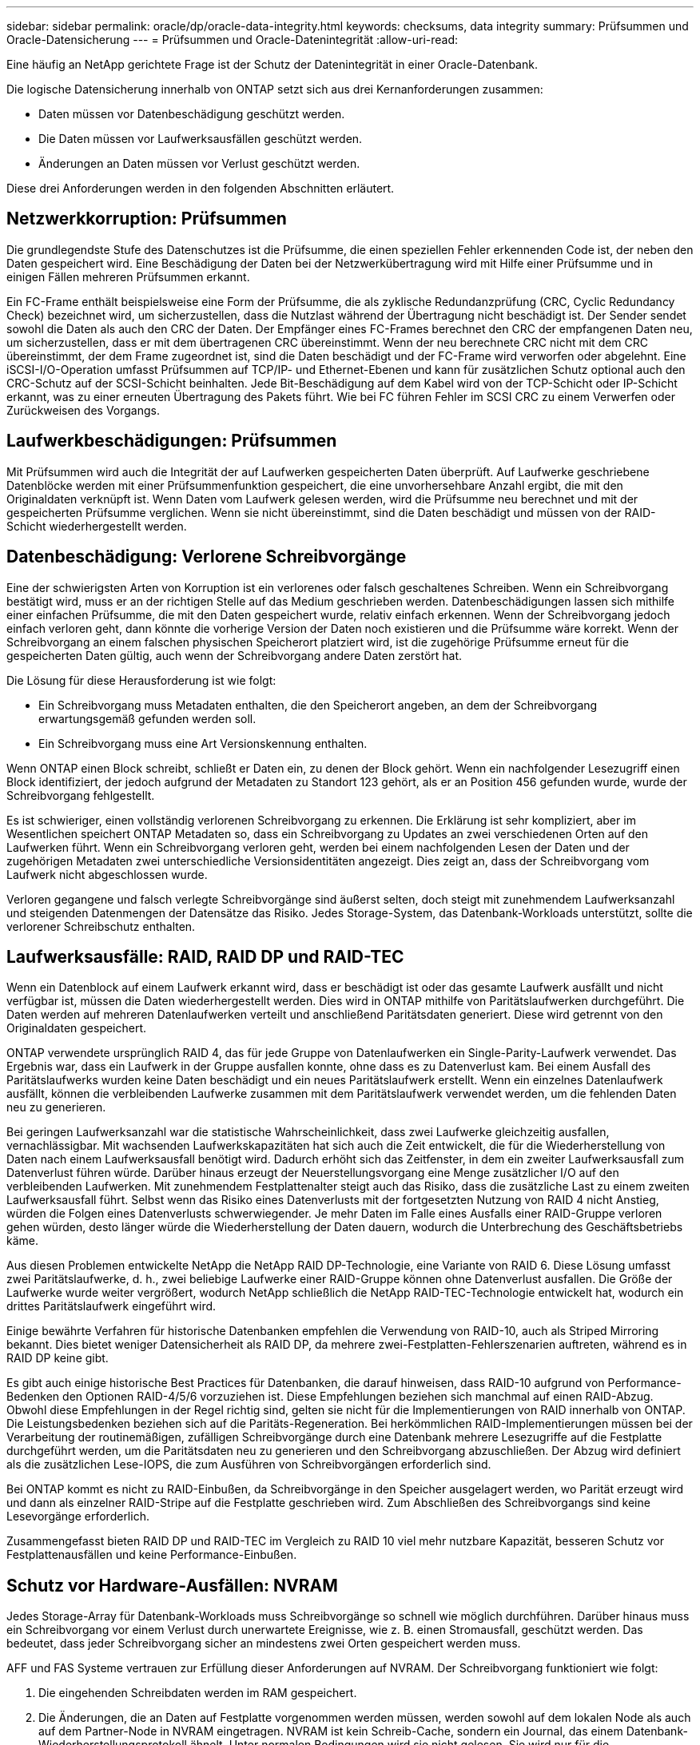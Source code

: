 ---
sidebar: sidebar 
permalink: oracle/dp/oracle-data-integrity.html 
keywords: checksums, data integrity 
summary: Prüfsummen und Oracle-Datensicherung 
---
= Prüfsummen und Oracle-Datenintegrität
:allow-uri-read: 


[role="lead"]
Eine häufig an NetApp gerichtete Frage ist der Schutz der Datenintegrität in einer Oracle-Datenbank.

Die logische Datensicherung innerhalb von ONTAP setzt sich aus drei Kernanforderungen zusammen:

* Daten müssen vor Datenbeschädigung geschützt werden.
* Die Daten müssen vor Laufwerksausfällen geschützt werden.
* Änderungen an Daten müssen vor Verlust geschützt werden.


Diese drei Anforderungen werden in den folgenden Abschnitten erläutert.



== Netzwerkkorruption: Prüfsummen

Die grundlegendste Stufe des Datenschutzes ist die Prüfsumme, die einen speziellen Fehler erkennenden Code ist, der neben den Daten gespeichert wird. Eine Beschädigung der Daten bei der Netzwerkübertragung wird mit Hilfe einer Prüfsumme und in einigen Fällen mehreren Prüfsummen erkannt.

Ein FC-Frame enthält beispielsweise eine Form der Prüfsumme, die als zyklische Redundanzprüfung (CRC, Cyclic Redundancy Check) bezeichnet wird, um sicherzustellen, dass die Nutzlast während der Übertragung nicht beschädigt ist. Der Sender sendet sowohl die Daten als auch den CRC der Daten. Der Empfänger eines FC-Frames berechnet den CRC der empfangenen Daten neu, um sicherzustellen, dass er mit dem übertragenen CRC übereinstimmt. Wenn der neu berechnete CRC nicht mit dem CRC übereinstimmt, der dem Frame zugeordnet ist, sind die Daten beschädigt und der FC-Frame wird verworfen oder abgelehnt. Eine iSCSI-I/O-Operation umfasst Prüfsummen auf TCP/IP- und Ethernet-Ebenen und kann für zusätzlichen Schutz optional auch den CRC-Schutz auf der SCSI-Schicht beinhalten. Jede Bit-Beschädigung auf dem Kabel wird von der TCP-Schicht oder IP-Schicht erkannt, was zu einer erneuten Übertragung des Pakets führt. Wie bei FC führen Fehler im SCSI CRC zu einem Verwerfen oder Zurückweisen des Vorgangs.



== Laufwerkbeschädigungen: Prüfsummen

Mit Prüfsummen wird auch die Integrität der auf Laufwerken gespeicherten Daten überprüft. Auf Laufwerke geschriebene Datenblöcke werden mit einer Prüfsummenfunktion gespeichert, die eine unvorhersehbare Anzahl ergibt, die mit den Originaldaten verknüpft ist. Wenn Daten vom Laufwerk gelesen werden, wird die Prüfsumme neu berechnet und mit der gespeicherten Prüfsumme verglichen. Wenn sie nicht übereinstimmt, sind die Daten beschädigt und müssen von der RAID-Schicht wiederhergestellt werden.



== Datenbeschädigung: Verlorene Schreibvorgänge

Eine der schwierigsten Arten von Korruption ist ein verlorenes oder falsch geschaltenes Schreiben. Wenn ein Schreibvorgang bestätigt wird, muss er an der richtigen Stelle auf das Medium geschrieben werden. Datenbeschädigungen lassen sich mithilfe einer einfachen Prüfsumme, die mit den Daten gespeichert wurde, relativ einfach erkennen. Wenn der Schreibvorgang jedoch einfach verloren geht, dann könnte die vorherige Version der Daten noch existieren und die Prüfsumme wäre korrekt. Wenn der Schreibvorgang an einem falschen physischen Speicherort platziert wird, ist die zugehörige Prüfsumme erneut für die gespeicherten Daten gültig, auch wenn der Schreibvorgang andere Daten zerstört hat.

Die Lösung für diese Herausforderung ist wie folgt:

* Ein Schreibvorgang muss Metadaten enthalten, die den Speicherort angeben, an dem der Schreibvorgang erwartungsgemäß gefunden werden soll.
* Ein Schreibvorgang muss eine Art Versionskennung enthalten.


Wenn ONTAP einen Block schreibt, schließt er Daten ein, zu denen der Block gehört. Wenn ein nachfolgender Lesezugriff einen Block identifiziert, der jedoch aufgrund der Metadaten zu Standort 123 gehört, als er an Position 456 gefunden wurde, wurde der Schreibvorgang fehlgestellt.

Es ist schwieriger, einen vollständig verlorenen Schreibvorgang zu erkennen. Die Erklärung ist sehr kompliziert, aber im Wesentlichen speichert ONTAP Metadaten so, dass ein Schreibvorgang zu Updates an zwei verschiedenen Orten auf den Laufwerken führt. Wenn ein Schreibvorgang verloren geht, werden bei einem nachfolgenden Lesen der Daten und der zugehörigen Metadaten zwei unterschiedliche Versionsidentitäten angezeigt. Dies zeigt an, dass der Schreibvorgang vom Laufwerk nicht abgeschlossen wurde.

Verloren gegangene und falsch verlegte Schreibvorgänge sind äußerst selten, doch steigt mit zunehmendem Laufwerksanzahl und steigenden Datenmengen der Datensätze das Risiko. Jedes Storage-System, das Datenbank-Workloads unterstützt, sollte die verlorener Schreibschutz enthalten.



== Laufwerksausfälle: RAID, RAID DP und RAID-TEC

Wenn ein Datenblock auf einem Laufwerk erkannt wird, dass er beschädigt ist oder das gesamte Laufwerk ausfällt und nicht verfügbar ist, müssen die Daten wiederhergestellt werden. Dies wird in ONTAP mithilfe von Paritätslaufwerken durchgeführt. Die Daten werden auf mehreren Datenlaufwerken verteilt und anschließend Paritätsdaten generiert. Diese wird getrennt von den Originaldaten gespeichert.

ONTAP verwendete ursprünglich RAID 4, das für jede Gruppe von Datenlaufwerken ein Single-Parity-Laufwerk verwendet. Das Ergebnis war, dass ein Laufwerk in der Gruppe ausfallen konnte, ohne dass es zu Datenverlust kam. Bei einem Ausfall des Paritätslaufwerks wurden keine Daten beschädigt und ein neues Paritätslaufwerk erstellt. Wenn ein einzelnes Datenlaufwerk ausfällt, können die verbleibenden Laufwerke zusammen mit dem Paritätslaufwerk verwendet werden, um die fehlenden Daten neu zu generieren.

Bei geringen Laufwerksanzahl war die statistische Wahrscheinlichkeit, dass zwei Laufwerke gleichzeitig ausfallen, vernachlässigbar. Mit wachsenden Laufwerkskapazitäten hat sich auch die Zeit entwickelt, die für die Wiederherstellung von Daten nach einem Laufwerksausfall benötigt wird. Dadurch erhöht sich das Zeitfenster, in dem ein zweiter Laufwerksausfall zum Datenverlust führen würde. Darüber hinaus erzeugt der Neuerstellungsvorgang eine Menge zusätzlicher I/O auf den verbleibenden Laufwerken. Mit zunehmendem Festplattenalter steigt auch das Risiko, dass die zusätzliche Last zu einem zweiten Laufwerksausfall führt. Selbst wenn das Risiko eines Datenverlusts mit der fortgesetzten Nutzung von RAID 4 nicht Anstieg, würden die Folgen eines Datenverlusts schwerwiegender. Je mehr Daten im Falle eines Ausfalls einer RAID-Gruppe verloren gehen würden, desto länger würde die Wiederherstellung der Daten dauern, wodurch die Unterbrechung des Geschäftsbetriebs käme.

Aus diesen Problemen entwickelte NetApp die NetApp RAID DP-Technologie, eine Variante von RAID 6. Diese Lösung umfasst zwei Paritätslaufwerke, d. h., zwei beliebige Laufwerke einer RAID-Gruppe können ohne Datenverlust ausfallen. Die Größe der Laufwerke wurde weiter vergrößert, wodurch NetApp schließlich die NetApp RAID-TEC-Technologie entwickelt hat, wodurch ein drittes Paritätslaufwerk eingeführt wird.

Einige bewährte Verfahren für historische Datenbanken empfehlen die Verwendung von RAID-10, auch als Striped Mirroring bekannt. Dies bietet weniger Datensicherheit als RAID DP, da mehrere zwei-Festplatten-Fehlerszenarien auftreten, während es in RAID DP keine gibt.

Es gibt auch einige historische Best Practices für Datenbanken, die darauf hinweisen, dass RAID-10 aufgrund von Performance-Bedenken den Optionen RAID-4/5/6 vorzuziehen ist. Diese Empfehlungen beziehen sich manchmal auf einen RAID-Abzug. Obwohl diese Empfehlungen in der Regel richtig sind, gelten sie nicht für die Implementierungen von RAID innerhalb von ONTAP. Die Leistungsbedenken beziehen sich auf die Paritäts-Regeneration. Bei herkömmlichen RAID-Implementierungen müssen bei der Verarbeitung der routinemäßigen, zufälligen Schreibvorgänge durch eine Datenbank mehrere Lesezugriffe auf die Festplatte durchgeführt werden, um die Paritätsdaten neu zu generieren und den Schreibvorgang abzuschließen. Der Abzug wird definiert als die zusätzlichen Lese-IOPS, die zum Ausführen von Schreibvorgängen erforderlich sind.

Bei ONTAP kommt es nicht zu RAID-Einbußen, da Schreibvorgänge in den Speicher ausgelagert werden, wo Parität erzeugt wird und dann als einzelner RAID-Stripe auf die Festplatte geschrieben wird. Zum Abschließen des Schreibvorgangs sind keine Lesevorgänge erforderlich.

Zusammengefasst bieten RAID DP und RAID-TEC im Vergleich zu RAID 10 viel mehr nutzbare Kapazität, besseren Schutz vor Festplattenausfällen und keine Performance-Einbußen.



== Schutz vor Hardware-Ausfällen: NVRAM

Jedes Storage-Array für Datenbank-Workloads muss Schreibvorgänge so schnell wie möglich durchführen. Darüber hinaus muss ein Schreibvorgang vor einem Verlust durch unerwartete Ereignisse, wie z. B. einen Stromausfall, geschützt werden. Das bedeutet, dass jeder Schreibvorgang sicher an mindestens zwei Orten gespeichert werden muss.

AFF und FAS Systeme vertrauen zur Erfüllung dieser Anforderungen auf NVRAM. Der Schreibvorgang funktioniert wie folgt:

. Die eingehenden Schreibdaten werden im RAM gespeichert.
. Die Änderungen, die an Daten auf Festplatte vorgenommen werden müssen, werden sowohl auf dem lokalen Node als auch auf dem Partner-Node in NVRAM eingetragen. NVRAM ist kein Schreib-Cache, sondern ein Journal, das einem Datenbank-Wiederherstellungsprotokoll ähnelt. Unter normalen Bedingungen wird sie nicht gelesen. Sie wird nur für die Wiederherstellung verwendet, z. B. nach einem Stromausfall während der I/O-Verarbeitung.
. Der Schreibvorgang wird dann dem Host bestätigt.


Der Schreibvorgang in dieser Phase ist aus Sicht der Applikation abgeschlossen, und die Daten sind vor Verlust geschützt, da sie an zwei verschiedenen Standorten gespeichert werden. Schließlich werden die Änderungen auf die Festplatte geschrieben, doch dieser Prozess ist aus Sicht der Applikation bandextern, da er nach dem Quittieren des Schreibvorgangs auftritt und sich somit nicht auf die Latenz auswirkt. Dieser Prozess ist wieder ähnlich wie die Datenbankprotokollierung. Eine Änderung an der Datenbank wird so schnell wie möglich in den Wiederherstellungsprotokollen aufgezeichnet und die Änderung wird dann als festgeschrieben bestätigt. Die Updates der Datendateien erfolgen viel später und haben keinen direkten Einfluss auf die Geschwindigkeit der Verarbeitung.

Bei einem Controller-Ausfall übernimmt der Partner-Controller die erforderlichen Festplatten und gibt die protokollierten Daten im NVRAM wieder, um I/O-Vorgänge, die beim Ausfall gerade ausgeführt wurden, wiederherzustellen.



== Schutz vor Hardware-Ausfällen: NVFAIL

Wie zuvor bereits erläutert, wird ein Schreibvorgang erst bestätigt, wenn er in lokalem NVRAM und NVRAM auf mindestens einem anderen Controller angemeldet wurde. Dieser Ansatz stellt sicher, dass ein Hardware-Ausfall oder ein Stromausfall nicht zum Verlust der aktiven I/O führen Wenn der lokale NVRAM ausfällt oder die Verbindung zum HA-Partner ausfällt, werden diese aktiven Daten nicht mehr gespiegelt.

Wenn der lokale NVRAM einen Fehler meldet, wird der Node heruntergefahren. Dieses Herunterfahren führt zu einem Failover auf einen HA-Partner-Controller. Es gehen keine Daten verloren, da der Controller den Schreibvorgang nicht bestätigt hat.

ONTAP lässt kein Failover zu, wenn die Daten nicht synchron sind, es sei denn, das Failover wird erzwungen. Durch das Erzwingen einer solchen Änderung der Bedingungen wird bestätigt, dass Daten im ursprünglichen Controller zurückgelassen werden können und dass ein Datenverlust akzeptabel ist.

Datenbanken sind besonders anfällig für Beschädigungen, wenn ein Failover erzwungen wird, da Datenbanken große interne Daten-Caches auf der Festplatte aufbewahren. Wenn ein erzwungenes Failover auftritt, werden zuvor bestätigte Änderungen effektiv verworfen. Der Inhalt des Storage Arrays springt effektiv zurück in die Zeit, und der Zustand des Datenbank-Cache entspricht nicht mehr dem Status der Daten auf der Festplatte.

Um Daten aus dieser Situation zu schützen, können mit ONTAP Volumes für speziellen Schutz vor NVRAM-Ausfällen konfiguriert werden. Wenn dieser Schutzmechanismus ausgelöst wird, gelangt ein Volume in den Status „NVFAIL“. Dieser Status führt zu I/O-Fehlern, die dazu führen, dass Applikationen heruntergefahren werden, sodass keine veralteten Daten verwendet werden. Daten sollten nicht verloren gehen, da alle bestätigten Schreibvorgänge auf dem Speicher-Array vorhanden sein sollten.

Als Nächstes muss ein Administrator die Hosts vollständig herunterfahren, bevor die LUNs und Volumes manuell wieder online geschaltet werden. Obwohl diese Schritte etwas Arbeit erfordern können, ist dieser Ansatz der sicherste Weg, um die Datenintegrität zu gewährleisten. Nicht alle Daten erfordern diesen Schutz. Daher kann ein NVFAIL-Verhalten auf Volume-Basis konfiguriert werden.



== Schutz vor Standort- und Shelf-Ausfällen: SyncMirror und Plexe

SyncMirror ist eine Spiegelungstechnologie, die RAID DP oder RAID-TEC verbessert, aber nicht ersetzt. Es spiegelt den Inhalt von zwei unabhängigen RAID-Gruppen. Die logische Konfiguration ist wie folgt:

* Laufwerke werden je nach Standort in zwei Pools konfiguriert. Ein Pool besteht aus allen Laufwerken an Standort A und der zweite Pool besteht aus allen Laufwerken an Standort B
* Ein gemeinsamer Storage Pool, auch bekannt als Aggregat, wird dann auf der Basis gespiegelter Gruppen von RAID-Gruppen erstellt. Von jedem Standort wird eine gleiche Anzahl von Laufwerken gezogen. Ein SyncMirror Aggregat für 20 Laufwerke würde beispielsweise aus 10 Laufwerken an Standort A und 10 Laufwerken an Standort B bestehen
* Jeder Laufwerkssatz an einem bestimmten Standort wird automatisch als eine oder mehrere vollständig redundante RAID-DP- oder RAID-TEC-Gruppen konfiguriert, und zwar unabhängig vom Einsatz der Spiegelung. So wird eine kontinuierliche Datensicherung auch nach dem Verlust eines Standorts gewährleistet.


image:syncmirror.png["Fehler: Fehlendes Grafikbild"]

Die Abbildung oben zeigt eine Beispiel-SyncMirror-Konfiguration. Es wurde ein Aggregat mit 24 Laufwerken auf dem Controller mit 12 Laufwerken aus einem an Standort A zugewiesenen Shelf und 12 Laufwerken aus einem an Standort B zugewiesenen Shelf erstellt Die Laufwerke wurden in zwei gespiegelte RAID-Gruppen gruppiert. RAID-Gruppe 0 enthält einen Plex mit 6 Laufwerken an Standort A, der auf einen Plex mit 6 Laufwerken an Standort B gespiegelt wird Ebenso enthält RAID-Gruppe 1 einen Plex mit 6 Laufwerken an Standort A, der auf einen Plex mit 6 Laufwerken an Standort B gespiegelt wird

Normalerweise wird SyncMirror für die Remote-Spiegelung bei MetroCluster Systemen verwendet, wobei eine Kopie der Daten an jedem Standort vorhanden ist. Gelegentlich wurde es verwendet, um eine zusätzliche Redundanz in einem einzigen System bereitzustellen. Insbesondere bietet sie Redundanz auf Shelf-Ebene. Ein Festplatten-Shelf enthält bereits duale Netzteile und Controller und ist im Großen und Ganzen etwas mehr als Bleche, doch in einigen Fällen ist möglicherweise der zusätzliche Schutz gewährleistet. Ein NetApp Kunde beispielsweise hat SyncMirror für eine mobile Echtzeitanalyse-Plattform für Automobiltests implementiert. Das System wurde in zwei physische Racks getrennt, die von unabhängigen USV-Systemen mit Strom versorgt wurden.

==Prüfsummen

Das Thema Prüfsummen ist von besonderem Interesse für DBAs, die es gewohnt sind, Oracle RMAN Streaming Backups zu Snapshot-basierten Backups zu verwenden. Eine Funktion von RMAN besteht darin, dass es während der Backups Integritätsprüfungen durchführt. Auch wenn dieses Feature einen gewissen Wert bietet, ist der Hauptvorteil für eine Datenbank, die nicht in einem modernen Storage-Array verwendet wird. Wenn physische Laufwerke für eine Oracle-Datenbank verwendet werden, ist es fast sicher, dass eine Beschädigung irgendwann auftritt, wenn die Laufwerke altern, ein Problem, das durch Array-basierte Prüfsummen in echten Storage-Arrays behoben wird.

Mit einem echten Storage-Array wird die Datenintegrität durch die Verwendung von Prüfsummen auf mehreren Ebenen gesichert. Wenn Daten in einem IP-basierten Netzwerk beschädigt sind, weist die TCP-Schicht (Transmission Control Protocol) die Paketdaten zurück und fordert eine erneute Übertragung an. Das FC-Protokoll umfasst Prüfsummen sowie eingekapselte SCSI-Daten. Nachdem es sich auf dem Array befindet, verfügt ONTAP über RAID- und Prüfsummenschutz. Es kann zu einer Beschädigung kommen, aber wie in den meisten Enterprise-Arrays wird sie erkannt und korrigiert. In der Regel fällt ein ganzes Laufwerk aus, was zu einer RAID-Neuerstellung führt, und die Datenbankintegrität bleibt davon unberührt. Seltener erkennt ONTAP einen Prüfsummenfehler, was bedeutet, dass die Daten auf dem Laufwerk beschädigt werden. Das Laufwerk ist dann ausgefallen, und die RAID-Wiederherstellung beginnt. Auch hier bleibt die Datenintegrität erhalten.

Die Architektur der Oracle-Datendatei- und des Wiederherstellungsprotokolls wurde auch für höchste Datenintegrität entwickelt, selbst unter extremen Bedingungen. Auf der einfachsten Ebene enthalten Oracle-Blöcke Prüfsumme und grundlegende logische Prüfungen mit fast jedem I/O Wenn Oracle nicht abgestürzt ist oder einen Tablespace offline genommen hat, sind die Daten intakt. Der Grad der Datenintegritätsprüfung ist einstellbar und Oracle kann auch zur Bestätigung von Schreibvorgängen konfiguriert werden. Dadurch können fast alle Crash- und Ausfallszenarien wiederhergestellt werden. Im äußerst seltenen Fall einer nicht wiederherstellbaren Situation wird eine Beschädigung umgehend erkannt.

Die meisten NetApp-Kunden, die Oracle-Datenbanken einsetzen, beenden die Nutzung von RMAN und anderen Backup-Produkten nach der Migration zu Snapshot-basierten Backups. Es gibt nach wie vor Optionen, mit RMAN Recovery auf Blockebene mit SnapCenter durchgeführt werden kann. Allerdings werden RMAN, NetBackup und andere Produkte täglich nur gelegentlich verwendet, um monatliche oder vierteljährliche Archivkopien zu erstellen.

Einige Kunden wählen zu laufen `dbv` Regelmäßige Integritätsprüfungen der vorhandenen Datenbanken durchführen. NetApp rät von dieser Vorgehensweise ab, da dadurch unnötige I/O-Last erzeugt werden. Wie oben erwähnt, wenn die Datenbank zuvor keine Probleme hatte, die Chance von `dbv` Das Erkennen eines Problems ist nahezu gleich null, und dieses Dienstprogramm erzeugt eine sehr hohe sequenzielle I/O-Last auf dem Netzwerk und dem Speichersystem. Es sei denn, es gibt Grund zu der Annahme, dass Korruption vorhanden ist, wie die Offenlegung eines bekannten Oracle-Fehlers, gibt es keinen Grund, ausgeführt zu werden `dbv`.
